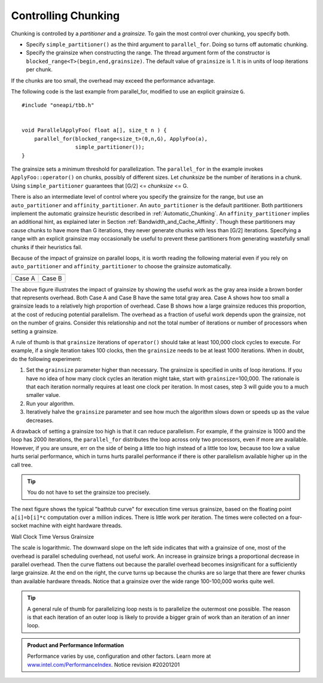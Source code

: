 .. _Controlling_Chunking:

Controlling Chunking
====================


Chunking is controlled by a *partitioner* and a *grainsize.*\  To gain
the most control over chunking, you specify both.


-  Specify ``simple_partitioner()`` as the third argument to
   ``parallel_for``. Doing so turns off automatic chunking.


-  Specify the grainsize when constructing the range. The thread
   argument form of the constructor is
   ``blocked_range<T>(begin,end,grainsize)``. The default value of
   ``grainsize`` is 1. It is in units of loop iterations per chunk.


If the chunks are too small, the overhead may exceed the performance
advantage.


The following code is the last example from parallel_for, modified to
use an explicit grainsize ``G``.


::


   #include "oneapi/tbb.h"
    

   void ParallelApplyFoo( float a[], size_t n ) {
       parallel_for(blocked_range<size_t>(0,n,G), ApplyFoo(a), 
                    simple_partitioner());
   }


The grainsize sets a minimum threshold for parallelization. The
``parallel_for`` in the example invokes ``ApplyFoo::operator()`` on
chunks, possibly of different sizes. Let *chunksize* be the number of
iterations in a chunk. Using ``simple_partitioner`` guarantees that
[G/2] <= *chunksize* <= G.


There is also an intermediate level of control where you specify the
grainsize for the range, but use an ``auto_partitioner`` and
``affinity_partitioner``. An ``auto_partitioner`` is the default
partitioner. Both partitioners implement the automatic grainsize
heuristic described in :ref:`Automatic_Chunking`. An
``affinity_partitioner`` implies an additional hint, as explained later
in Section :ref:`Bandwidth_and_Cache_Affinity`. Though these partitioners
may cause chunks to have more than G iterations, they never generate
chunks with less than [G/2] iterations. Specifying a range with an
explicit grainsize may occasionally be useful to prevent these
partitioners from generating wastefully small chunks if their heuristics
fail.


Because of the impact of grainsize on parallel loops, it is worth
reading the following material even if you rely on ``auto_partitioner``
and ``affinity_partitioner`` to choose the grainsize automatically.


.. container:: tablenoborder


   .. list-table:: 
      :header-rows: 1

      * -     |image0|
        -     |image1|
      * -     Case A     
        -     Case B     




The above figure illustrates the impact of grainsize by showing the
useful work as the gray area inside a brown border that represents
overhead. Both Case A and Case B have the same total gray area. Case A
shows how too small a grainsize leads to a relatively high proportion of
overhead. Case B shows how a large grainsize reduces this proportion, at
the cost of reducing potential parallelism. The overhead as a fraction
of useful work depends upon the grainsize, not on the number of grains.
Consider this relationship and not the total number of iterations or
number of processors when setting a grainsize.


A rule of thumb is that ``grainsize`` iterations of ``operator()``
should take at least 100,000 clock cycles to execute. For example, if a
single iteration takes 100 clocks, then the ``grainsize`` needs to be at
least 1000 iterations. When in doubt, do the following experiment:


#. Set the ``grainsize`` parameter higher than necessary. The grainsize
   is specified in units of loop iterations. If you have no idea of how
   many clock cycles an iteration might take, start with
   ``grainsize``\ =100,000. The rationale is that each iteration
   normally requires at least one clock per iteration. In most cases,
   step 3 will guide you to a much smaller value.


#. Run your algorithm.


#. Iteratively halve the ``grainsize`` parameter and see how much the
   algorithm slows down or speeds up as the value decreases.


A drawback of setting a grainsize too high is that it can reduce
parallelism. For example, if the grainsize is 1000 and the loop has 2000
iterations, the ``parallel_for`` distributes the loop across only two
processors, even if more are available. However, if you are unsure, err
on the side of being a little too high instead of a little too low,
because too low a value hurts serial performance, which in turns hurts
parallel performance if there is other parallelism available higher up
in the call tree.


.. tip:: 
   You do not have to set the grainsize too precisely.


The next figure shows the typical "bathtub curve" for execution time
versus grainsize, based on the floating point ``a[i]=b[i]*c``
computation over a million indices. There is little work per iteration.
The times were collected on a four-socket machine with eight hardware
threads.


.. container:: fignone
   :name: fig2


   Wall Clock Time Versus Grainsize
   |image2|


The scale is logarithmic. The downward slope on the left side indicates
that with a grainsize of one, most of the overhead is parallel
scheduling overhead, not useful work. An increase in grainsize brings a
proportional decrease in parallel overhead. Then the curve flattens out
because the parallel overhead becomes insignificant for a sufficiently
large grainsize. At the end on the right, the curve turns up because the
chunks are so large that there are fewer chunks than available hardware
threads. Notice that a grainsize over the wide range 100-100,000 works
quite well.


.. tip:: 
   A general rule of thumb for parallelizing loop nests is to
   parallelize the outermost one possible. The reason is that each
   iteration of an outer loop is likely to provide a bigger grain of
   work than an iteration of an inner loop.


.. admonition:: Product and Performance Information 

   Performance varies by use, configuration and other factors. Learn more at `www.intel.com/PerformanceIndex <https://www.intel.com/PerformanceIndex>`_.
   Notice revision #20201201


.. |image0| image:: Images/image002.jpg
   :width: 161px
   :height: 163px
.. |image1| image:: Images/image004.jpg
   :width: 157px
   :height: 144px
.. |image2| image:: Images/image006.jpg
   :width: 462px
   :height: 193px

